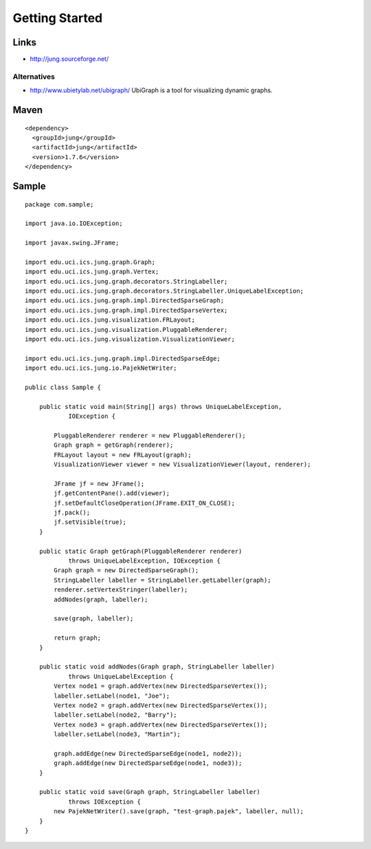 Getting Started
***************

Links
=====

- http://jung.sourceforge.net/

Alternatives
------------

- http://www.ubietylab.net/ubigraph/
  UbiGraph is a tool for visualizing dynamic graphs.

Maven
=====

::

  <dependency>
    <groupId>jung</groupId>
    <artifactId>jung</artifactId>
    <version>1.7.6</version>
  </dependency>

Sample
======

::

  package com.sample;

  import java.io.IOException;

  import javax.swing.JFrame;

  import edu.uci.ics.jung.graph.Graph;
  import edu.uci.ics.jung.graph.Vertex;
  import edu.uci.ics.jung.graph.decorators.StringLabeller;
  import edu.uci.ics.jung.graph.decorators.StringLabeller.UniqueLabelException;
  import edu.uci.ics.jung.graph.impl.DirectedSparseGraph;
  import edu.uci.ics.jung.graph.impl.DirectedSparseVertex;
  import edu.uci.ics.jung.visualization.FRLayout;
  import edu.uci.ics.jung.visualization.PluggableRenderer;
  import edu.uci.ics.jung.visualization.VisualizationViewer;

  import edu.uci.ics.jung.graph.impl.DirectedSparseEdge;
  import edu.uci.ics.jung.io.PajekNetWriter;

  public class Sample {

      public static void main(String[] args) throws UniqueLabelException,
              IOException {

          PluggableRenderer renderer = new PluggableRenderer();
          Graph graph = getGraph(renderer);
          FRLayout layout = new FRLayout(graph);
          VisualizationViewer viewer = new VisualizationViewer(layout, renderer);

          JFrame jf = new JFrame();
          jf.getContentPane().add(viewer);
          jf.setDefaultCloseOperation(JFrame.EXIT_ON_CLOSE);
          jf.pack();
          jf.setVisible(true);
      }

      public static Graph getGraph(PluggableRenderer renderer)
              throws UniqueLabelException, IOException {
          Graph graph = new DirectedSparseGraph();
          StringLabeller labeller = StringLabeller.getLabeller(graph);
          renderer.setVertexStringer(labeller);
          addNodes(graph, labeller);

          save(graph, labeller);

          return graph;
      }

      public static void addNodes(Graph graph, StringLabeller labeller)
              throws UniqueLabelException {
          Vertex node1 = graph.addVertex(new DirectedSparseVertex());
          labeller.setLabel(node1, "Joe");
          Vertex node2 = graph.addVertex(new DirectedSparseVertex());
          labeller.setLabel(node2, "Barry");
          Vertex node3 = graph.addVertex(new DirectedSparseVertex());
          labeller.setLabel(node3, "Martin");

          graph.addEdge(new DirectedSparseEdge(node1, node2));
          graph.addEdge(new DirectedSparseEdge(node1, node3));
      }

      public static void save(Graph graph, StringLabeller labeller)
              throws IOException {
          new PajekNetWriter().save(graph, "test-graph.pajek", labeller, null);
      }
  }


